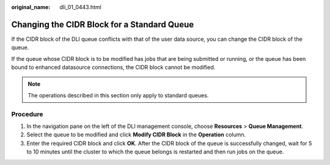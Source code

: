 :original_name: dli_01_0443.html

.. _dli_01_0443:

Changing the CIDR Block for a Standard Queue
============================================

If the CIDR block of the DLI queue conflicts with that of the user data source, you can change the CIDR block of the queue.

If the queue whose CIDR block is to be modified has jobs that are being submitted or running, or the queue has been bound to enhanced datasource connections, the CIDR block cannot be modified.

.. note::

   The operations described in this section only apply to standard queues.

Procedure
---------

#. In the navigation pane on the left of the DLI management console, choose **Resources** > **Queue Management**.
#. Select the queue to be modified and click **Modify CIDR Block** in the **Operation** column.
#. Enter the required CIDR block and click **OK**. After the CIDR block of the queue is successfully changed, wait for 5 to 10 minutes until the cluster to which the queue belongs is restarted and then run jobs on the queue.

